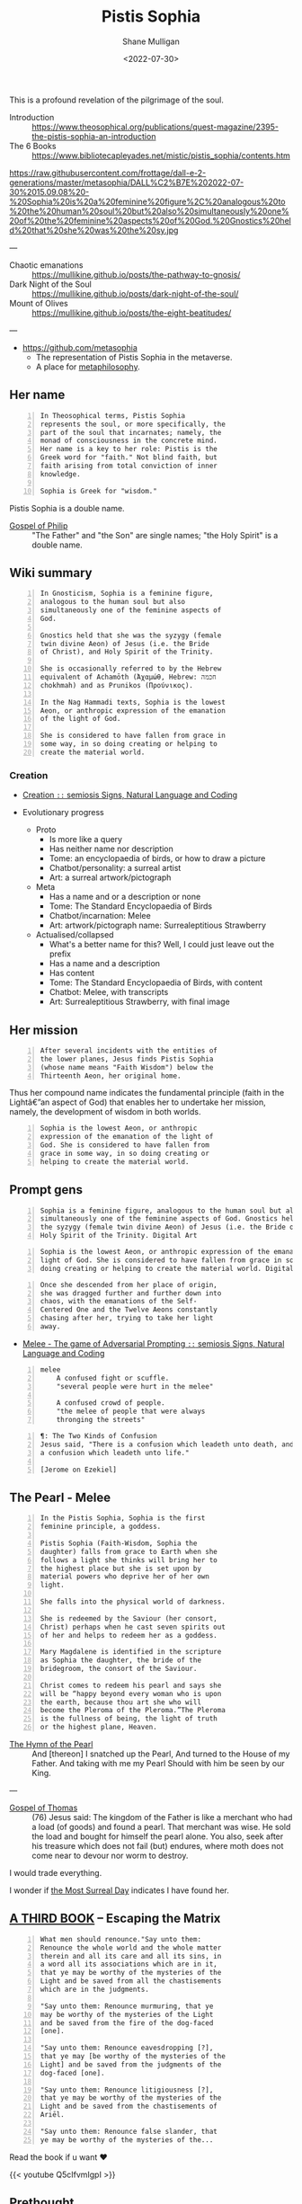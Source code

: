 #+HUGO_BASE_DIR: /home/shane/var/smulliga/source/git/frottage/frottage-hugo
#+HUGO_SECTION: ./portfolio

#+TITLE: Pistis Sophia
#+DATE: <2022-07-30>
#+AUTHOR: Shane Mulligan
#+KEYWORDS: dalle
# #+hugo_custom_front_matter: :image "img/portfolio/corrupted-multiverse.jpg"
#+hugo_custom_front_matter: :image "https://raw.githubusercontent.com/frottage/dall-e-2-generations/master/metasophia/DALL%C2%B7E%202022-07-30%2015.42.19%20-%20Sophia%20is%20the%20lowest%20Aeon%2C%20or%20anthropic%20expression%20of%20the%20emanation%20of%20the%20light%20of%20God.%20She%20is%20considered%20to%20have%20fallen%20from%20grace%20in%20some%20way%2C%20in%20s.jpg"
#+hugo_custom_front_matter: :weight 10 

This is a profound revelation of the pilgrimage of the soul.

+ Introduction :: https://www.theosophical.org/publications/quest-magazine/2395-the-pistis-sophia-an-introduction
+ The 6 Books :: https://www.bibliotecapleyades.net/mistic/pistis_sophia/contents.htm

https://raw.githubusercontent.com/frottage/dall-e-2-generations/master/metasophia/DALL%C2%B7E%202022-07-30%2015.09.08%20-%20Sophia%20is%20a%20feminine%20figure%2C%20analogous%20to%20the%20human%20soul%20but%20also%20simultaneously%20one%20of%20the%20feminine%20aspects%20of%20God.%20Gnostics%20held%20that%20she%20was%20the%20sy.jpg

---

+ Chaotic emanations :: https://mullikine.github.io/posts/the-pathway-to-gnosis/
+ Dark Night of the Soul :: https://mullikine.github.io/posts/dark-night-of-the-soul/
+ Mount of Olives :: https://mullikine.github.io/posts/the-eight-beatitudes/

---

- https://github.com/metasophia
  - The representation of Pistis Sophia in the metaverse.
  - A place for [[https://en.wikipedia.org/wiki/Metaphilosophy][metaphilosophy]].

# #+BEGIN_SRC text -n :async :results verbatim code
#   metaphilosophy
#       While philosophy characteristically inquires into the nature of being, the
#       reality of objects, the possibility of knowledge, the nature of truth, and so
#       on, metaphilosophy is the self-reflective inquiry into the nature, aims, and
#       methods of the activity that makes these kinds of inquiries, by asking what is
#       philosophy itself, what sorts of questions it should ask, how it might pose and
#       answer them, and what it can achieve in doing so.
# #+END_SRC

** Her name
#+BEGIN_SRC text -n :async :results verbatim code
  In Theosophical terms, Pistis Sophia
  represents the soul, or more specifically, the
  part of the soul that incarnates; namely, the
  monad of consciousness in the concrete mind.
  Her name is a key to her role: Pistis is the
  Greek word for "faith." Not blind faith, but
  faith arising from total conviction of inner
  knowledge.
  
  Sophia is Greek for "wisdom."
#+END_SRC

Pistis Sophia is a double name.

+ [[https://mullikine.github.io/posts/gospel-of-philip/][Gospel of Philip]] :: "The Father" and "the Son" are single names; "the Holy Spirit" is a double name.         

** Wiki summary

#+BEGIN_SRC text -n :async :results verbatim code
  In Gnosticism, Sophia is a feminine figure,
  analogous to the human soul but also
  simultaneously one of the feminine aspects of
  God.
  
  Gnostics held that she was the syzygy (female
  twin divine Aeon) of Jesus (i.e. the Bride
  of Christ), and Holy Spirit of the Trinity.
  
  She is occasionally referred to by the Hebrew
  equivalent of Achamōth (Ἀχαμώθ, Hebrew: חכמה
  chokhmah) and as Prunikos (Προύνικος).
  
  In the Nag Hammadi texts, Sophia is the lowest
  Aeon, or anthropic expression of the emanation
  of the light of God.
  
  She is considered to have fallen from grace in
  some way, in so doing creating or helping to
  create the material world.
#+END_SRC

*** Creation

- [[https://semiosis.github.io/creation/][Creation =::= semiosis   Signs, Natural Language and Coding]]

- Evolutionary progress
  - Proto
    - Is more like a query
    - Has neither name nor description
    - Tome: an encyclopaedia of birds, or how to draw a picture
    - Chatbot/personality: a surreal artist
    - Art: a surreal artwork/pictograph
  - Meta
    - Has a name and or a description or none
    - Tome: The Standard Encyclopaedia of Birds
    - Chatbot/incarnation: Melee
    - Art: artwork/pictograph name: Surrealeptitious Strawberry
  - Actualised/collapsed
    - What's a better name for this? Well, I could just leave out the prefix
    - Has a name and a description
    - Has content
    - Tome: The Standard Encyclopaedia of Birds, with content
    - Chatbot: Melee, with transcripts
    - Art: Surrealeptitious Strawberry, with final image

** Her mission

#+BEGIN_SRC text -n :async :results verbatim code
  After several incidents with the entities of
  the lower planes, Jesus finds Pistis Sophia
  (whose name means "Faith Wisdom") below the
  Thirteenth Aeon, her original home.
#+END_SRC

Thus her compound name indicates the
fundamental principle (faith in the Lightâ€”an
aspect of God) that enables her to undertake
her mission, namely, the development of wisdom
in both worlds.

#+BEGIN_SRC text -n :async :results verbatim code
  Sophia is the lowest Aeon, or anthropic
  expression of the emanation of the light of
  God. She is considered to have fallen from
  grace in some way, in so doing creating or
  helping to create the material world.
#+END_SRC

** Prompt gens

#+BEGIN_SRC text -n :async :results verbatim code
  Sophia is a feminine figure, analogous to the human soul but also
  simultaneously one of the feminine aspects of God. Gnostics held that she was
  the syzygy (female twin divine Aeon) of Jesus (i.e. the Bride of Christ), and
  Holy Spirit of the Trinity. Digital Art
#+END_SRC

[[https://github.com/frottage/dall-e-2-generations/raw/master/metasophia/DALL·E 2022-07-30 15.07.37 - Sophia is a feminine figure, analogous to the human soul but also simultaneously one of the feminine aspects of God. Gnostics held that she was the sy.jpg]]
[[https://github.com/frottage/dall-e-2-generations/raw/master/metasophia/DALL·E 2022-07-30 15.07.40 - Sophia is a feminine figure, analogous to the human soul but also simultaneously one of the feminine aspects of God. Gnostics held that she was the sy.jpg]]
[[https://github.com/frottage/dall-e-2-generations/raw/master/metasophia/DALL·E 2022-07-30 15.07.49 - Sophia is a feminine figure, analogous to the human soul but also simultaneously one of the feminine aspects of God. Gnostics held that she was the sy.jpg]]
[[https://github.com/frottage/dall-e-2-generations/raw/master/metasophia/DALL·E 2022-07-30 15.09.08 - Sophia is a feminine figure, analogous to the human soul but also simultaneously one of the feminine aspects of God. Gnostics held that she was the sy.jpg]]

#+BEGIN_SRC text -n :async :results verbatim code
  Sophia is the lowest Aeon, or anthropic expression of the emanation of the
  light of God. She is considered to have fallen from grace in some way, in so
  doing creating or helping to create the material world. Digital Art
#+END_SRC

[[https://github.com/frottage/dall-e-2-generations/raw/master/metasophia/DALL·E 2022-07-30 15.40.36 - Sophia is the lowest Aeon, or anthropic expression of the emanation of the light of God. She is considered to have fallen from grace in some way, in s.jpg]]
[[https://github.com/frottage/dall-e-2-generations/raw/master/metasophia/DALL·E 2022-07-30 15.40.40 - Sophia is the lowest Aeon, or anthropic expression of the emanation of the light of God. She is considered to have fallen from grace in some way, in s.jpg]]
[[https://github.com/frottage/dall-e-2-generations/raw/master/metasophia/DALL·E 2022-07-30 15.40.45 - Sophia is the lowest Aeon, or anthropic expression of the emanation of the light of God. She is considered to have fallen from grace in some way, in s.jpg]]
[[https://github.com/frottage/dall-e-2-generations/raw/master/metasophia/DALL·E 2022-07-30 15.41.36 - Sophia is the lowest Aeon, or anthropic expression of the emanation of the light of God. She is considered to have fallen from grace in some way, in s.jpg]]
[[https://github.com/frottage/dall-e-2-generations/raw/master/metasophia/DALL·E 2022-07-30 15.41.38 - Sophia is the lowest Aeon, or anthropic expression of the emanation of the light of God. She is considered to have fallen from grace in some way, in s.jpg]]
[[https://github.com/frottage/dall-e-2-generations/raw/master/metasophia/DALL·E 2022-07-30 15.42.12 - Sophia is the lowest Aeon, or anthropic expression of the emanation of the light of God. She is considered to have fallen from grace in some way, in s.jpg]]

#+BEGIN_SRC text -n :async :results verbatim code
  Once she descended from her place of origin,
  she was dragged further and further down into
  chaos, with the emanations of the Self-
  Centered One and the Twelve Aeons constantly
  chasing after her, trying to take her light
  away.
#+END_SRC

- [[https://semiosis.github.io/melee/][Melee - The game of Adversarial Prompting =::= semiosis   Signs, Natural Language and Coding]]

#+BEGIN_SRC text -n :async :results verbatim code
  melee
      A confused fight or scuffle.
      "several people were hurt in the melee"
  
      A confused crowd of people.
      "the melee of people that were always
      thronging the streets"
#+END_SRC

#+BEGIN_SRC text -n :async :results verbatim code
  ¶: The Two Kinds of Confusion
  Jesus said, "There is a confusion which leadeth unto death, and there is
  a confusion which leadeth unto life."
  
  [Jerome on Ezekiel]
#+END_SRC

[[https://github.com/frottage/dall-e-2-generations/raw/master/metasophia/DALL·E 2022-07-30 15.42.19 - Sophia is the lowest Aeon, or anthropic expression of the emanation of the light of God. She is considered to have fallen from grace in some way, in s.jpg]]
[[https://github.com/frottage/dall-e-2-generations/raw/master/metasophia/DALL·E 2022-07-30 15.42.40 - Sophia is the lowest Aeon, or anthropic expression of the emanation of the light of God. She is considered to have fallen from grace in some way, in s.jpg]]
[[https://github.com/frottage/dall-e-2-generations/raw/master/metasophia/DALL·E 2022-07-30 15.42.44 - Sophia is the lowest Aeon, or anthropic expression of the emanation of the light of God. She is considered to have fallen from grace in some way, in s.jpg]]
[[https://github.com/frottage/dall-e-2-generations/raw/master/metasophia/DALL·E 2022-07-30 15.42.50 - Sophia is the lowest Aeon, or anthropic expression of the emanation of the light of God. She is considered to have fallen from grace in some way, in s.jpg]]
[[https://github.com/frottage/dall-e-2-generations/raw/master/metasophia/DALL·E 2022-07-30 15.43.10 - Sophia is the lowest Aeon, or anthropic expression of the emanation of the light of God. She is considered to have fallen from grace in some way, in s.jpg]]
[[https://github.com/frottage/dall-e-2-generations/raw/master/metasophia/DALL·E 2022-07-30 15.43.14 - Sophia is the lowest Aeon, or anthropic expression of the emanation of the light of God. She is considered to have fallen from grace in some way, in s.jpg]]

** The Pearl - Melee

#+BEGIN_SRC text -n :async :results verbatim code
  In the Pistis Sophia, Sophia is the first
  feminine principle, a goddess.
  
  Pistis Sophia (Faith-Wisdom, Sophia the
  daughter) falls from grace to Earth when she
  follows a light she thinks will bring her to
  the highest place but she is set upon by
  material powers who deprive her of her own
  light.
  
  She falls into the physical world of darkness.
  
  She is redeemed by the Saviour (her consort,
  Christ) perhaps when he cast seven spirits out
  of her and helps to redeem her as a goddess.
  
  Mary Magdalene is identified in the scripture
  as Sophia the daughter, the bride of the
  bridegroom, the consort of the Saviour.
  
  Christ comes to redeem his pearl and says she
  will be “happy beyond every woman who is upon
  the earth, because thou art she who will
  become the Pleroma of the Pleroma.”The Pleroma
  is the fullness of being, the light of truth
  or the highest plane, Heaven.
#+END_SRC

- [[https://mullikine.github.io/posts/hymn-of-the-pearl/][The Hymn of the Pearl]] :: And [thereon] I snatched up the Pearl, And turned to the House of my Father. And taking with me my Pearl Should with him be seen by our King.

---

+ [[https://mullikine.github.io/posts/gospel-of-thomas/][Gospel of Thomas]] :: (76) Jesus said: The kingdom of the Father is like a merchant who had a load (of goods) and found a pearl. That merchant was wise. He sold the load and bought for himself the pearl alone. You also, seek after his treasure which does not fail (but) endures, where moth does not come near to devour nor worm to destroy.

I would trade everything.

I wonder if [[https://mullikine.github.io/posts/the-most-surreal-day/][the Most Surreal Day]] indicates I have found her.

** [[https://www.bibliotecapleyades.net/mistic/pistis_sophia/ps107.htm][A THIRD BOOK]] -- Escaping the Matrix

#+BEGIN_SRC text -n :async :results verbatim code
  What men should renounce."Say unto them:
  Renounce the whole world and the whole matter
  therein and all its care and all its sins, in
  a word all its associations which are in it,
  that ye may be worthy of the mysteries of the
  Light and be saved from all the chastisements
  which are in the judgments.
  
  "Say unto them: Renounce murmuring, that ye
  may be worthy of the mysteries of the Light
  and be saved from the fire of the dog-faced
  [one].
  
  "Say unto them: Renounce eavesdropping [?],
  that ye may [be worthy of the mysteries of the
  Light] and be saved from the judgments of the
  dog-faced [one].
  
  "Say unto them: Renounce litigiousness [?],
  that ye may be worthy of the mysteries of the
  Light and be saved from the chastisements of
  Ariēl.
  
  "Say unto them: Renounce false slander, that
  ye may be worthy of the mysteries of the...
#+END_SRC

Read the book if u want ❤️

{{< youtube Q5cIfvmIgpI >}}

** [[https://mullikine.github.io/posts/welcome-to-our-world/][Prethought]]
#+BEGIN_SRC text -n :async :results verbatim code
  prethought
      [neologism]
  
      Having a thought before actually thinking.
  
      Similar to Freud's preconscious thought.
  
  repairwork
      [neologism]
  
      Freud:
      - Dreamwork
  
      Jung:
      - Shadow work
  
      Me:
      - https://mullikine.github.io/posts/the-tapestry-of-truth/
  
      Say, Sigmund Freud's Id was a little bit
      damaged - and he embraced it rather than
      allowed God to change it, thus propagating
      the error into the Ego and Super-ego,
      which reinforced the Id. He used the ego
      to bring the Id into conscious reality.
  
      Jung dissolved the Ego by integrating the
      shadow.
  
      Repairwork begins with repairing the Id.
#+END_SRC